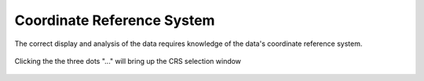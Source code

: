 Coordinate Reference System
----------------------------

The correct display and analysis of the data requires knowledge of the data's coordinate reference system.

.. figure:: ../../media/coordinate_ref_sys_input.webp
   :scale: 100 %
   :alt: Click the three dots

Clicking the the three dots "..." will bring up the CRS selection window

.. figure:: ../../media/coordinate_ref_sys_select.webp
   :scale: 100 %
   :alt: Coordinate Reference System selector